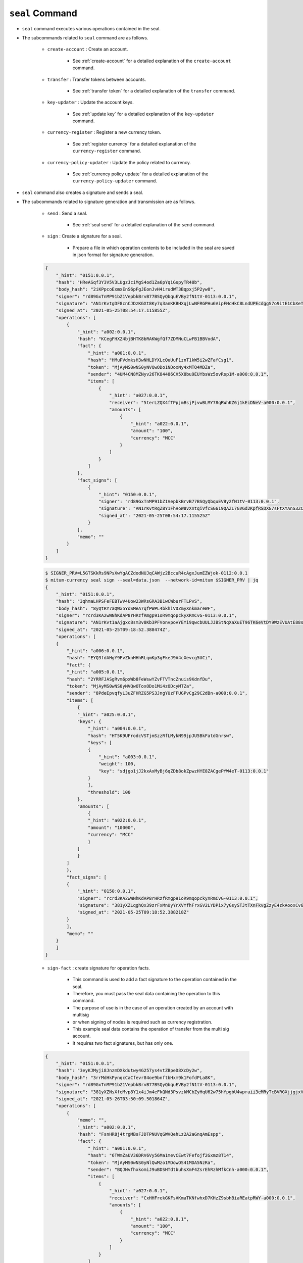 ``seal`` Command
===================

* ``seal`` command executes various operations contained in the seal.
* The subcommands related to ``seal`` command are as follows.
  
    * ``create-account`` : Create an account.
    
        *  See :ref:`create-account` for a detailed explanation of the ``create-account`` command.
    
    * ``transfer`` : Transfer tokens between accounts.

        * See :ref:`transfer token` for a detailed explanation of the ``transfer`` command.

    * ``key-updater`` : Update the account keys.

        * See :ref:`update key` for a detailed explanation of the ``key-updater`` command.

    * ``currency-register`` : Register a new currency token.

        * See :ref:`register currency` for a detailed explanation of the ``currency-register`` command.

    * ``currency-policy-updater`` : Update the policy related to currency.

        * See :ref:`currency policy update` for a detailed explanation of the ``currency-policy-updater`` command.

* ``seal`` command also creates a signature and sends a seal.


* The subcommands related to signature generation and transmission are as follows.

    * ``send`` : Send a seal.
        
        *  See :ref:`seal send` for a detailed explanation of the ``send`` command.

    * ``sign`` : Create a signature for a seal.
        
        *  Prepare a file in which operation contents to be included in the seal are saved in json format for signature generation.

    .. code-block:: json

        {
            "_hint": "0151:0.0.1",
            "hash": "HReASqf3Y3V5V3LUgzJciMgS4od1Za6pYqiGspyTR48b",
            "body_hash": "2iKPpcoExmxEnS6pFgJEonJvH4irudWT3Bqpxj5P2yw8",
            "signer": "rd89GxTnMP91bZ1VepbkBrvB77BSQyQbquEVBy2fN1tV-0113:0.0.1",
            "signature": "AN1rKvtgDF8cnCJDzKGXt8Ky7q3anKKBHXqjLwNFRGPHu6VipFNcHkC8LndUPEcdggS7o9itE1CbXeTsEy9pCuSCw4DhHaqjD",
            "signed_at": "2021-05-25T08:54:17.115855Z",
            "operations": [
                {
                    "_hint": "a002:0.0.1",
                    "hash": "KCegFHXZ4bjBHTK8bRAKWgfQf7ZDMNuCLwFB1BBVodA",
                    "fact": {
                        "_hint": "a001:0.0.1",
                        "hash": "HMuPVdmksH3wNHLDYXLcQuUuF1znT1kW5i2wZFafCsg1",
                        "token": "MjAyMS0wNS0yNVQwODo1NDoxNy4xMTQ4MDZa",
                        "sender": "4UM4CN8MZNyv26TK84486CX5X8bu9EUYbsWz5ovRsp1M-a000:0.0.1",
                        "items": [
                            {
                                "_hint": "a027:0.0.1",
                                "receiver": "5terLZQX4fTPpjmBsjPjvwBLMY78qRWhKZ6j1kEiDNeV-a000:0.0.1",
                                "amounts": [
                                    {
                                        "_hint": "a022:0.0.1",
                                        "amount": "100",
                                        "currency": "MCC"
                                    }
                                ]
                            }
                        ]
                    },
                    "fact_signs": [
                        {
                            "_hint": "0150:0.0.1",
                            "signer": "rd89GxTnMP91bZ1VepbkBrvB77BSQyQbquEVBy2fN1tV-0113:0.0.1",
                            "signature": "AN1rKvtRqZ8Y1FhHoW8vXntqiVfcSG619QAZL7GVGd2KpfRSDXG7sFtXYAnS3ZCpaKscLvweKX5RCQxw9TbGUeUExwqe2xsLX",
                            "signed_at": "2021-05-25T08:54:17.115525Z"
                        }
                    ],
                    "memo": ""
                }
            ]
        }

    .. code-block:: sh

        $ SIGNER_PRV=L5GTSKkRs9NPsXwYgACZdodNUJqCAWjz2BccuR4cAgxJumEZWjok-0112:0.0.1
        $ mitum-currency seal sign --seal=data.json  --network-id=mitum $SIGNER_PRV | jq
        {
            "_hint": "0151:0.0.1",
            "hash": "3qhmaLHPSFeFEBTwV4Uow23WRsGRA3B1wCWburFTLPvS",
            "body_hash": "8yQtRY7aQWx5YoSMeA7qfPWPL4bkhiVDZmyXnkmareWF",
            "signer": "rcrd3KA2wWNhKdAP8rHRzfRmgp91oR9mqopckyXRmCvG-0113:0.0.1",
            "signature": "AN1rKvt1aAjgxc8sm3v8Kb3PFVonvpovYEYi9qwcbUULJJBStNqXaXuET96TK6eVtDY9WzEVUAtE88sYyML9mL51uqZ2wJNE5",
            "signed_at": "2021-05-25T09:18:52.388474Z",
            "operations": [
            {
                "_hint": "a006:0.0.1",
                "hash": "EYQ3fdAHgY9FvZknHHhRLqmKp3gFkeJ9A4cXevcg5UCi",
                "fact": {
                "_hint": "a005:0.0.1",
                "hash": "2YRRFJASgRvm6pxWb8FeWswYZvFTVTncZnuis9KdnfDu",
                "token": "MjAyMS0wNS0yNVQwOToxODo1Mi4zODcyMTZa",
                "sender": "8PdeEpvqfyL3uZFHRZG5PS3JngYUzFFUGPvCg29C2dBn-a000:0.0.1",
                "items": [
                    {
                    "_hint": "a025:0.0.1",
                    "keys": {
                        "_hint": "a004:0.0.1",
                        "hash": "HT5K9UFrodcVSTjmSzzRfLMykN99jpJU5BkFatdGnrsw",
                        "keys": [
                        {
                            "_hint": "a003:0.0.1",
                            "weight": 100,
                            "key": "sdjgo1jJ2kxAxMyBj6qZDb8okZpwzHYE8ZACgePYW4eT-0113:0.0.1"
                        }
                        ],
                        "threshold": 100
                    },
                    "amounts": [
                        {
                        "_hint": "a022:0.0.1",
                        "amount": "10000",
                        "currency": "MCC"
                        }
                    ]
                    }
                ]
                },
                "fact_signs": [
                {
                    "_hint": "0150:0.0.1",
                    "signer": "rcrd3KA2wWNhKdAP8rHRzfRmgp91oR9mqopckyXRmCvG-0113:0.0.1",
                    "signature": "381yXZLqghQx39zrFxMnUyYrXVYfhFrxGV2LYDPix7yGsySTJtTXnFkvgZzyE4zkAooxCv6SDxNbt1qisLAjm2qJAag2unUK",
                    "signed_at": "2021-05-25T09:18:52.388218Z"
                }
                ],
                "memo": ""
            }
            ]
        }

    * ``sign-fact`` : create signature for operation facts.

        * This command is used to add a fact signature to the operation contained in the seal.
        * Therefore, you must pass the seal data containing the operation to this command.
        * The purpose of use is in the case of an operation created by an account with multisig 
        * or when signing of nodes is required such as currency registration.
        * This example seal data contains the operation of transfer from the multi sig account. 
        * It requires two fact signatures, but has only one.

    .. code-block:: json

        {
            "_hint": "0151:0.0.1",
            "hash": "3eyKJMyji8JnzmDXkdutwy4G257ys4vtZBpeD8XcDy2w",
            "body_hash": "3rrMdHkPynqcCaCfevr84oe9bnftbHxm9k1FofdPLa8K",
            "signer": "rd89GxTnMP91bZ1VepbkBrvB77BSQyQbquEVBy2fN1tV-0113:0.0.1",
            "signature": "381yXZNsXfeMvp8Y1x4iJm4eFkQNd3PsvzkMCbZyHqU62w75hYpgbU4wpraii3eMRyTcBVRGXjjgjxVERzc2Rcd6kEWJ18JV",
            "signed_at": "2021-05-26T03:50:09.501864Z",
            "operations": [
                {
                    "memo": "",
                    "_hint": "a002:0.0.1",
                    "hash": "FsnHR8j4trgMBsFJDTPNUVqGWVQehLz2A2aGnqAmEspp",
                    "fact": {
                        "_hint": "a001:0.0.1",
                        "hash": "6TWmZaUV36DRV6Vy56Ma1mevCEwt7Fefojf2Gxmz8T14",
                        "token": "MjAyMS0wNS0yNlQwMzo1MDowOS41MDA5NzRa",
                        "sender": "BQJNvfhxkomiJ9uBDSHTdtbuhsXmF4ZsrEhRzhMfkCnh-a000:0.0.1",
                        "items": [
                            {
                                "_hint": "a027:0.0.1",
                                "receiver": "CxHHFrekGKFsVKmaTKNfwhxD7KHzZ9sbhBiaREatpRWY-a000:0.0.1",
                                "amounts": [
                                    {
                                        "_hint": "a022:0.0.1",
                                        "amount": "100",
                                        "currency": "MCC"
                                    }
                                ]
                            }
                        ]
                    },
                    "fact_signs": [
                        {
                            "_hint": "0150:0.0.1",
                            "signer": "rd89GxTnMP91bZ1VepbkBrvB77BSQyQbquEVBy2fN1tV-0113:0.0.1",
                            "signature": "AN1rKvtRJ2eWPuxZeQrkKgooMWnRWRjPp4LBMm3qdpvFwFTDhCnLGUq3SRFafmhqshe9oFVBw5EVoCGz4w6UyctS8oJyFGJZt",
                            "signed_at": "2021-05-26T03:50:09.501603Z"
                        }
                    ]
                }
            ]
        }

    * Use the ``sign-fact`` command to add a fact signature.

    .. code-block:: sh

        $ SIGNER1_PUB_KEY=rd89GxTnMP91bZ1VepbkBrvB77BSQyQbquEVBy2fN1tV-0113:0.0.1
        $ SIGNER2_PUB_KEY=sdjgo1jJ2kxAxMyBj6qZDb8okZpwzHYE8ZACgePYW4eT-0113:0.0.1
        $ SIGNER2_PRV_KEY=L5AAoEqwnHCp7WfkPcUmtUX61ppZQww345rEDCwB33jVPud4hzKJ-0112:0.0.1
        $ NETWORK_ID=mitum
        $ mitum-currency seal sign-fact $SIGNER2_PRV_KEY --seal data.json --network-id=$NETWORK_ID | jq

        {
            "_hint": "0151:0.0.1",
            "hash": "2g3gNCv58vc5k3fi36wRrUGm8qLLS3rkkU1anvNRCEyG",
            "body_hash": "56ha6EbT1AsvuXT1KdUg5NwjU2kUbb7hwMFRXnjUbaMm",
            "signer": "sdjgo1jJ2kxAxMyBj6qZDb8okZpwzHYE8ZACgePYW4eT-0113:0.0.1",
            "signature": "381yXZ37Zbc6nxhaEAUDusg35hXXDZj3xzudBXn92bkXKQRAi79SQtCNePkNEwojmW3GPhsGer4LsaPPkLa4LHDbeKmsZx2R",
            "signed_at": "2021-05-26T03:50:41.689783Z",
            "operations": [
                {
                    "fact_signs": [
                        {
                            "_hint": "0150:0.0.1",
                            "signer": "rd89GxTnMP91bZ1VepbkBrvB77BSQyQbquEVBy2fN1tV-0113:0.0.1",
                            "signature": "AN1rKvtRJ2eWPuxZeQrkKgooMWnRWRjPp4LBMm3qdpvFwFTDhCnLGUq3SRFafmhqshe9oFVBw5EVoCGz4w6UyctS8oJyFGJZt",
                            "signed_at": "2021-05-26T03:50:09.501603Z"
                        },
                        {
                            "_hint": "0150:0.0.1",
                            "signer": "sdjgo1jJ2kxAxMyBj6qZDb8okZpwzHYE8ZACgePYW4eT-0113:0.0.1",
                            "signature": "AN1rKvt8SFaUdJjTbgjermuMvMDTatyP5UWVw86qJXbvQLTbZufbx8UKsPF2MTgW3tTJJLviFWoqG9YCBdNkVQfvBTBELHbM6",
                            "signed_at": "2021-05-26T03:50:41.689592Z"
                        }
                    ],
                    "memo": "",
                    "_hint": "a002:0.0.1",
                    "hash": "AbR71584EGcZsZSY6HnZpFBtDgxuQWy1e9PpYh1zPBWh",
                    "fact": {
                        "_hint": "a001:0.0.1",
                        "hash": "6TWmZaUV36DRV6Vy56Ma1mevCEwt7Fefojf2Gxmz8T14",
                        "token": "MjAyMS0wNS0yNlQwMzo1MDowOS41MDA5NzRa",
                        "sender": "BQJNvfhxkomiJ9uBDSHTdtbuhsXmF4ZsrEhRzhMfkCnh-a000:0.0.1",
                        "items": [
                            {
                                "_hint": "a027:0.0.1",
                                "receiver": "CxHHFrekGKFsVKmaTKNfwhxD7KHzZ9sbhBiaREatpRWY-a000:0.0.1",
                                "amounts": [
                                    {
                                        "_hint": "a022:0.0.1",
                                        "amount": "100",
                                        "currency": "MCC"
                                    }
                                ]
                            }
                        ]
                    }
                }
            ]
        }